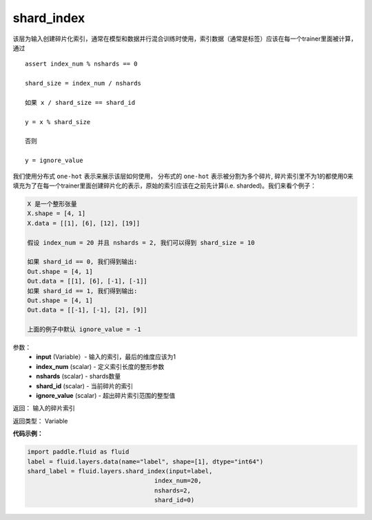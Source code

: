 .. _cn_api_fluid_layers_shard_index:

shard_index
-------------------------------

.. py:function:: paddle.fluid.layers.shard_index(input, index_num, nshards, shard_id, ignore_value=-1)

该层为输入创建碎片化索引，通常在模型和数据并行混合训练时使用，索引数据（通常是标签）应该在每一个trainer里面被计算，通过
::

    assert index_num % nshards == 0

    shard_size = index_num / nshards

    如果 x / shard_size == shard_id

    y = x % shard_size  

    否则

    y = ignore_value

我们使用分布式 ``one-hot`` 表示来展示该层如何使用， 分布式的 ``one-hot`` 表示被分割为多个碎片, 碎片索引里不为1的都使用0来填充为了在每一个trainer里面创建碎片化的表示，原始的索引应该在之前先计算(i.e. sharded)。我们来看个例子：

.. code-block:: text

    X 是一个整形张量
    X.shape = [4, 1]
    X.data = [[1], [6], [12], [19]]

    假设 index_num = 20 并且 nshards = 2, 我们可以得到 shard_size = 10

    如果 shard_id == 0, 我们得到输出:
    Out.shape = [4, 1]
    Out.data = [[1], [6], [-1], [-1]]
    如果 shard_id == 1, 我们得到输出:
    Out.shape = [4, 1]
    Out.data = [[-1], [-1], [2], [9]]

    上面的例子中默认 ignore_value = -1

参数：
        - **input** (Variable）-  输入的索引，最后的维度应该为1
        - **index_num** (scalar) - 定义索引长度的整形参数
        - **nshards** (scalar) - shards数量
        - **shard_id** (scalar) - 当前碎片的索引
        - **ignore_value** (scalar) - 超出碎片索引范围的整型值

返回： 输入的碎片索引

返回类型：    Variable

**代码示例：**

.. code-block:: python

    import paddle.fluid as fluid
    label = fluid.layers.data(name="label", shape=[1], dtype="int64")
    shard_label = fluid.layers.shard_index(input=label,
                                       index_num=20,
                                       nshards=2,
                                       shard_id=0)





